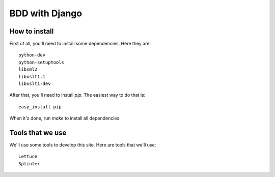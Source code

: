 BDD with Django
===============

How to install
--------------

First of all, you'll need to install some dependencies. Here they are::

  python-dev
  python-setuptools
  libxml2
  libxslt1.1
  libxslt1-dev

After that, you'll need to install `pip`. The easiest way to do that is::

  easy_install pip
  
When it's done, run `make` to install all dependencies

Tools that we use
-----------------

We'll use some tools to develop this site. Here are tools that we'll use::

  Lettuce
  Splinter
